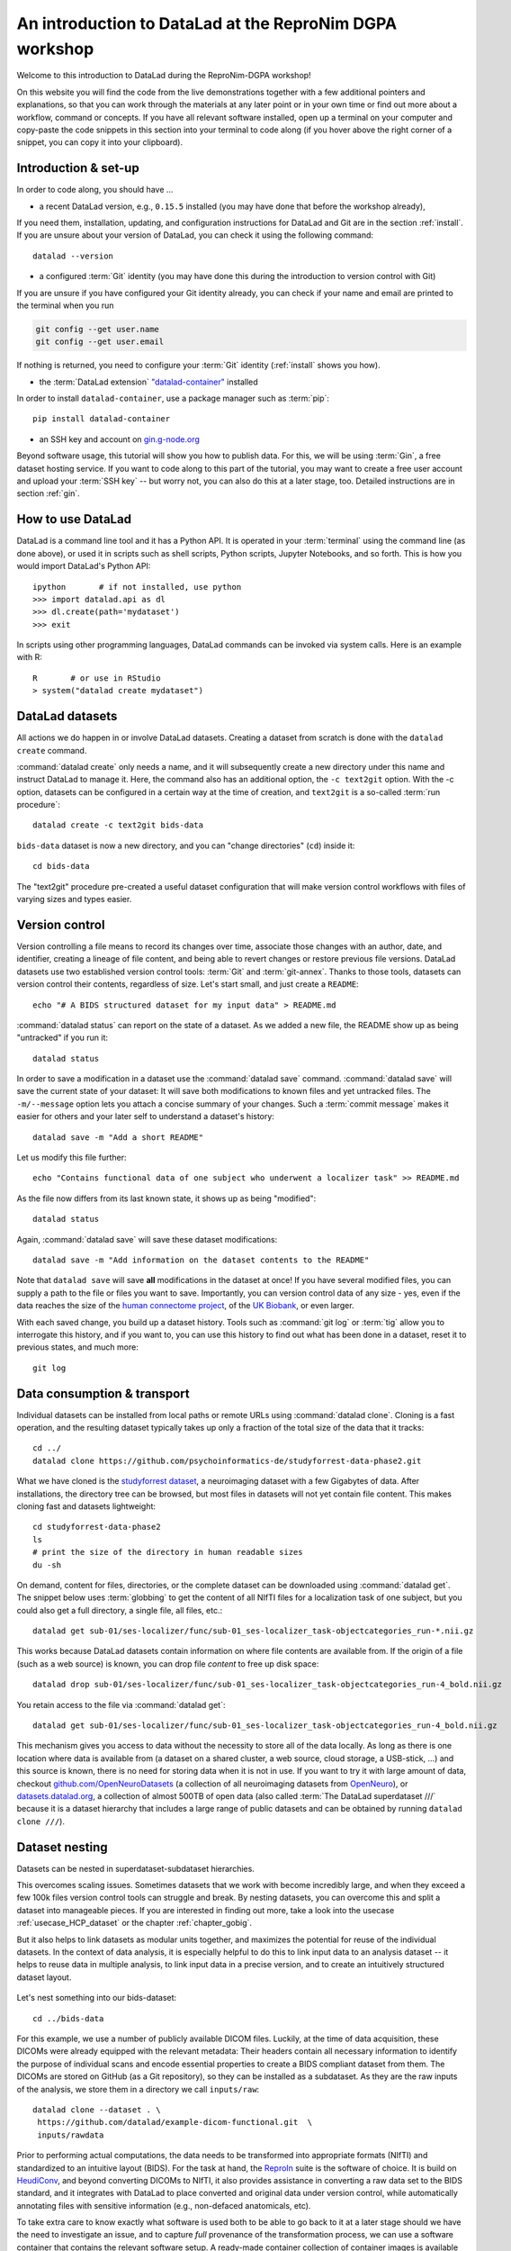 .. _dgpa:

An introduction to DataLad at the ReproNim DGPA workshop
--------------------------------------------------------

Welcome to this introduction to DataLad during the ReproNim-DGPA workshop!

.. image:: https://www.repronim.org/images/logo-square-256.png
   :align: center

On this website you will find the code from the live demonstrations together with a few additional pointers and explanations, so that you can work through the materials at any later point or in your own time or find out more about a workflow, command or concepts.
If you have all relevant software installed, open up a terminal on your computer and copy-paste the code snippets in this section into your terminal to code along (if you hover above the right corner of a snippet, you can copy it into your clipboard).

Introduction & set-up
^^^^^^^^^^^^^^^^^^^^^

In order to code along, you should have ...

* a recent DataLad version, e.g., ``0.15.5`` installed (you may have done that before the workshop already),

If you need them, installation, updating, and configuration instructions for DataLad and Git are in the section :ref:`install`.
If you are unsure about your version of DataLad, you can check it using the following command::

   datalad --version


* a configured :term:`Git` identity (you may have done this during the introduction to version control with Git)

If you are unsure if you have configured your Git identity already, you can check if your name and email are printed to the terminal when you run

.. code-block:: bash

   git config --get user.name
   git config --get user.email

If nothing is returned, you need to configure your :term:`Git` identity (:ref:`install` shows you how).

* the :term:`DataLad extension` `"datalad-container" <http://docs.datalad.org/projects/container/en/latest/>`_ installed

In order to install ``datalad-container``, use a package manager such as :term:`pip`::

   pip install datalad-container

* an SSH key and account on `gin.g-node.org <https://gin.g-node.org>`_

Beyond software usage, this tutorial will show you how to publish data.
For this, we will be using :term:`Gin`, a free dataset hosting service.
If you want to code along to this part of the tutorial, you may want to create a free user account and upload your :term:`SSH key` -- but worry not, you can also do this at a later stage, too.
Detailed instructions are in section :ref:`gin`.


How to use DataLad
^^^^^^^^^^^^^^^^^^

DataLad is a command line tool and it has a Python API.
It is operated in your :term:`terminal` using the command line (as done above), or used it in scripts such as shell scripts, Python scripts, Jupyter Notebooks, and so forth.
This is how you would import DataLad's Python API::

   ipython       # if not installed, use python
   >>> import datalad.api as dl
   >>> dl.create(path='mydataset')
   >>> exit

In scripts using other programming languages, DataLad commands can be invoked via system calls.
Here is an example with R::

    R       # or use in RStudio
    > system("datalad create mydataset")


DataLad datasets
^^^^^^^^^^^^^^^^

All actions we do happen in or involve DataLad datasets.
Creating a dataset from scratch is done with the ``datalad create`` command.

.. find-out-more:: How can I turn an existing directory into a dataset?

   By navigating into a directory, and running :command:`datalad create -f .` (with the ``-f/--force`` option).
   Section :ref:`dataladdening` provides more info on how to transform existing directories into DataLad datasets.
   It is advised, though, to first learn a bit of DataLad Basics first, so stay tuned.


:command:`datalad create` only needs a name, and it will subsequently create a new directory under this name and instruct DataLad to manage it.
Here, the command also has an additional option, the ``-c text2git`` option.
With the -c option, datasets can be configured in a certain way at the time of creation, and ``text2git`` is a so-called :term:`run procedure`::

   datalad create -c text2git bids-data

``bids-data`` dataset is now a new directory, and you can "change directories" (``cd``) inside it::

   cd bids-data

The "text2git" procedure pre-created a useful dataset configuration that will make version control workflows with files of varying sizes and types easier.

Version control
^^^^^^^^^^^^^^^

Version controlling a file means to record its changes over time, associate those changes with an author, date, and identifier, creating a lineage of file content, and being able to revert changes or restore previous file versions.
DataLad datasets use two established version control tools: :term:`Git` and :term:`git-annex`.
Thanks to those tools, datasets can version control their contents, regardless of size.
Let's start small, and just create a ``README``::

   echo "# A BIDS structured dataset for my input data" > README.md

:command:`datalad status` can report on the state of a dataset.
As we added a new file, the README show up as being "untracked" if you run it::

   datalad status

In order to save a modification in a dataset use the :command:`datalad save` command.
:command:`datalad save` will save the current state of your dataset: It will save both modifications to known files and yet untracked files.
The ``-m/--message`` option lets you attach a concise summary of your changes.
Such a :term:`commit message` makes it easier for others and your later self to understand a dataset's history::

   datalad save -m "Add a short README"

Let us modify this file further::

   echo "Contains functional data of one subject who underwent a localizer task" >> README.md

As the file now differs from its last known state, it shows up as being "modified"::

   datalad status

Again, :command:`datalad save` will save these dataset modifications::

   datalad save -m "Add information on the dataset contents to the README"

Note that ``datalad save`` will save **all** modifications in the dataset at once!
If you have several modified files, you can supply a path to the file or files you want to save.
Importantly, you can version control data of any size - yes, even if the data reaches the size of the `human connectome project <https://github.com/datalad-datasets/human-connectome-project-openaccess>`_, of the `UK Biobank <https://github.com/datalad/datalad-ukbiobank>`_, or even larger.

With each saved change, you build up a dataset history. Tools such as :command:`git log` or :term:`tig` allow you to interrogate this history, and if you want to, you can use this history to find out what has been done in a dataset, reset it to previous states, and much more::

   git log


Data consumption & transport
^^^^^^^^^^^^^^^^^^^^^^^^^^^^

Individual datasets can be installed from local paths or remote URLs using :command:`datalad clone`.
Cloning is a fast operation, and the resulting dataset typically takes up only a fraction of the total size of the data that it tracks::

   cd ../
   datalad clone https://github.com/psychoinformatics-de/studyforrest-data-phase2.git

What we have cloned is the `studyforrest dataset <https://studyforrest.org>`_, a neuroimaging dataset with a few Gigabytes of data.
After installations, the directory tree can be browsed, but most files in datasets will not yet contain file content.
This makes cloning fast and datasets lightweight::

   cd studyforrest-data-phase2
   ls
   # print the size of the directory in human readable sizes
   du -sh

.. find-out-more:: How large can it get actually?

   Cloned datasets can have a lot of file contents.
   ``datalad status`` can report on how much data actually is accessible with the ``--annex`` and ``--annex all`` options::

      datalad status --annex

On demand, content for files, directories, or the complete dataset can be downloaded using :command:`datalad get`.
The snippet below uses :term:`globbing` to get the content of all NIfTI files for a localization task of one subject, but you could also get a full directory, a single file, all files, etc.::

   datalad get sub-01/ses-localizer/func/sub-01_ses-localizer_task-objectcategories_run-*.nii.gz

This works because DataLad datasets contain information on where file contents are available from.
If the origin of a file (such as a web source) is known, you can drop file *content* to free up disk space::

   datalad drop sub-01/ses-localizer/func/sub-01_ses-localizer_task-objectcategories_run-4_bold.nii.gz

You retain access to the file via :command:`datalad get`::

   datalad get sub-01/ses-localizer/func/sub-01_ses-localizer_task-objectcategories_run-4_bold.nii.gz

This mechanism gives you access to data without the necessity to store all of the data locally.
As long as there is one location where data is available from (a dataset on a shared cluster, a web source, cloud storage, a USB-stick, ...) and this source is known, there is no need for storing data when it is not in use.
If you want to try it with large amount of data, checkout `github.com/OpenNeuroDatasets <https://github.com/OpenNeuroDatasets>`_ (a collection of all neuroimaging datasets from `OpenNeuro <https://openneuro.org>`_), or `datasets.datalad.org <http://datasets.datalad.org/>`_, a collection of almost 500TB of open data (also called :term:`The DataLad superdataset ///` because it is a dataset hierarchy that includes a large range of public datasets and can be obtained by running ``datalad clone ///``).

Dataset nesting
^^^^^^^^^^^^^^^

Datasets can be nested in superdataset-subdataset hierarchies.

This overcomes scaling issues.
Sometimes datasets that we work with become incredibly large, and when they exceed a few 100k files version control tools can struggle and break.
By nesting datasets, you can overcome this and split a dataset into manageable pieces.
If you are interested in finding out more, take a look into the usecase :ref:`usecase_HCP_dataset` or the chapter :ref:`chapter_gobig`.

But it also helps to link datasets as modular units together, and maximizes the potential for reuse of the individual datasets.
In the context of data analysis, it is especially helpful to do this to link input data to an analysis dataset -- it helps to reuse data in multiple analysis, to link input data in a precise version, and to create an intuitively structured dataset layout.

.. figure:: ../artwork/src/linkage_subds.svg

Let's nest something into our bids-dataset::

   cd ../bids-data

For this example, we use a number of publicly available DICOM files. Luckily,
at the time of data acquisition, these DICOMs were already equipped with the
relevant metadata: Their headers contain all necessary information to
identify the purpose of individual scans and encode essential properties to
create a BIDS compliant dataset from them. The DICOMs are stored on GitHub
(as a Git repository), so they can be installed as a subdataset. As
they are the raw inputs of the analysis, we store them in a directory we call
``inputs/raw``::

   datalad clone --dataset . \
    https://github.com/datalad/example-dicom-functional.git  \
    inputs/rawdata

Prior to performing actual computations, the data needs to be
transformed into appropriate formats (NIfTI) and standardized to an intuitive
layout (BIDS).
For the task at hand, the `ReproIn <https://github.com/ReproNim/reproin>`_ suite
is the software of choice. It is build on
`HeudiConv <https://heudiconv.readthedocs.io/en/latest/>`_, and beyond converting
DICOMs to NIfTI, it also provides assistance in converting a raw data set to the
BIDS standard, and it integrates with DataLad to place converted and original
data under version control, while automatically annotating files with
sensitive information (e.g., non-defaced anatomicals, etc).

To take extra care to know exactly what software is used both to be
able to go back to it at a later stage should we have the
need to investigate an issue, and to capture *full* provenance of the
transformation process, we can use a software container that contains the
relevant software setup.
A ready-made container collection of container images is available from `ReproNim <https://www.repronim.org/>`_ as a DataLad dataset at
`github.com/ReproNim/containers/ <https://github.com/ReproNim/containers/>`_.
It can be installed as a subdataset::

   datalad clone -d . \
     https://github.com/ReproNim/containers.git \
     code/containers

Run the command :command:`datalad containers-list` from the :term:`DataLad extension` ``datalad-container`` to see to which containers you
have easy access with this subdataset. Because we're performing this query across
dataset boundaries, the command gets a ``--recursive`` flag::

   datalad containers-list --recursive

Also, run the :command:`datalad subdatasets` to see which datasets are registered as subdatasets
to your ``bids-data`` superdataset::

   datalad subdatasets

Computationally reproducible execution
^^^^^^^^^^^^^^^^^^^^^^^^^^^^^^^^^^^^^^

DataLad has a set of commands for reproducible execution and re-execution:
The :command:`datalad run` command can run any command in a way that links the command or script to the results it produces and the data it was computed from.
The :command:`datalad rerun` can take this recorded provenance and recompute the command.
And the :command:`datalad containers-run`, from the :term:`DataLad extension` ``datalad-container``, can capture software provenance in the form of software containers in addition to the provenance that ``datalad run`` captures.

Let's perform a computationally reproducible, provenance-tracked DICOM conversion.
The ``reproin`` has heudiconv as its entrypoint, and we only need to plug in the parameters for the
conversion. The installed subdataset contains functional data for subject ``02``::

   datalad containers-run -m "Convert subject 02 to BIDS" \
    --container-name code/containers/repronim-reproin \
    --input inputs/rawdata/dicoms \
    --output sub-02 \
    "-f reproin -s 02 --bids -l '' --minmeta -o . --files inputs/rawdata/dicoms"

This execution retrieved input data and software container, and linked this information together with a record of the container invocation and all computed outputs.

Let's find out what has changed by comparing the current state of the dataset to
the previous state (identified with the pointer ``HEAD~1``, which translates to
"one state prior to the current one")::

   datalad diff -f HEAD~1

As the command output shows, a range of files have been added to the dataset, and ``bids-data`` now holds BIDS-converted data from one subject.
Importantly, we have a complete provenance record of everything that has happened::

   git log -n 1

Publishing datasets
^^^^^^^^^^^^^^^^^^^

Let's share this data with our friends and collaborators.
There are many ways to do this (section :ref:`chapter_thirdparty` has all the details), but
a convenient way is `Gin <https://gin.g-node.org>`_, a free hosting service for DataLad datasets.

First, you need to head over to `gin.g-node.org <https://gin.g-node.org/>`__, log in, and upload an :term:`SSH key`. Then, under your user account, create a new repository, and copy it's SSH URL.
A step by step instruction with screenshots is in the section :ref:`gin`.

.. importantnote:: The 0.16 release will have a convenience command

   The upcoming DataLad ``0.16`` release comes with a set of commands that automatically create new repositories on your favourite hosting service for you, for example :command:`datalad create-sibling-gin`. For more information on how to create repositories either manually or automatically, take a look at :ref:`share_hostingservice`.

You can register this URL as a sibling dataset to your own dataset using :command:`datalad siblings add`::

   datalad siblings add -d . \
    --name gin \
    --url git@gin.g-node.org:/adswa/bidsdata.git

It is now a known sibling dataset to which you can publish data::

   datalad siblings

Note that Gin is a particularly handy hosting service because it has annex support.
This means that you can publish your complete dataset, including all data, to it in one command::

   datalad push --to gin

Your data is now published!
If you make your repository public (it is private by default), anyone can clone your dataset via its https URL.
If you keep it private, you can invite your collaborators via the Gin webinterface.

By the way: Now that your data is stored in a second place, you can drop the local copies to save
disk space.
If necessary, you can reobtain the data from Gin again via :command:`datalad get`.

Using published datasets
^^^^^^^^^^^^^^^^^^^^^^^^

Let's take the published dataset and use it for an analysis.
The process is similar to what we have done before.
First, we create a dataset - this time, we use a different dataset procedure, the YODA procedure.
You can find out about the details of the yoda procedure in the datalad handbook in sections :ref:`procedures`, but in general this configuration is a very useful standard configuration for datasets for data analysis, as it preconfigures a dataset according to the :ref:`yoda princples <yoda>` and creates a few useful configurations::

   cd ../
   datalad create -c yoda myanalysis

Next, let's install the input data from Gin.
For this, we use its https URL - even if you do not have an account on Gin, you will be able to run the following command::

   cd myanalysis
   datalad clone -d . \
    https://gin.g-node.org/adswa/bids-data \
    input

Now that we have input data, let's get a script to analyze it.
You could write your own script, but here we'll use a pre-existing one to extract a brain mask from the data, based on a `Nilearn tutorial <https://nilearn.github.io/stable/auto_examples/01_plotting/plot_visualization.html#sphx-glr-auto-examples-01-plotting-plot-visualization-py>`_.
This script is available from `GitHub <https://raw.githubusercontent.com/datalad-handbook/resources/master/get_brainmask.py>`_.
While you can add and save any file into your dataset, it is often useful to know where files came from.
If you add a file from a web-source into your dataset, you can use the command ``datalad download-url`` in order to download the file, save it together with a commit message into the dataset, and record its origin internally.
This allows you to drop and re-obtain this file at any point, and makes it easier to share that dataset with others::

   datalad download-url -m "Download code for brain masking from Github" \
    -O code/get_brainmask.py \
    https://raw.githubusercontent.com/datalad-handbook/resources/master/get_brainmask.py

Finally, we need to register a software container to the dataset.
Importantly, this container does not need to contain the analysis script.
It just needs the correct software that the script requires -- in this case, a Python 3 environment with nilearn installed.

At this point in the tutorial, you should have created your own Docker container with the necessary Python environment.
In addition to this Docker container, we're also providing a `singularity <http://singularity.lbl.gov/>`_ image. Singularity is a useful alternative to Docker, because, unlike Docker, it can be run on shared computational infrastructure such as HPC systems without posing a security risk.

.. find-out-more:: Creating a Singularity container with Neurodocker

   In order to create a Singularity image, you first need a recipe.
   `Neurodocker <https://github.com/ReproNim/neurodocker>`_ makes this really easy.
   Here's the command used for minimal nilearn :term:`container recipe`::

      docker run --rm repronim/neurodocker:latest generate singularity \
      --base=debian:stretch --pkg-manager=apt \
      --install git \
      --miniconda create_env=neuro \
                  pip_install='nilearn matplotlib' \
      --entrypoint "/neurodocker/startup.sh python"

   The resulting recipe can be saved into a Git repository or DataLad dataset.
   A ``sudo singularity build <container-name> <recipe>`` builds the image locally, and you can add it from a path to your dataset.

Let's add this container to the dataset using :command:`datalad containers-add`.
Decide for yourself whether you want to use the Docker image or the Singularity image.

**Docker**: For Docker, run the following command, or, if you want, replace the url with your own container::

   datalad containers-add nilearn \
    --url dhub://djarecka/nilearn:yale

**Singularity**: For Singularity, run the following command, which pulls a Singularity image from :term:`Singularity-hub`.
Note how we explicitly define how the container should be called - the placeholders ``{img}`` and ``{cmd}`` will expand to the container image and the supplied command when this container is called::

   datalad containers-add nilearn \
    --url shub://adswa/nilearn-container:latest \
    --call-fmt "singularity exec {img} {cmd}"

Finally, call :command:`containers-run` to execute the script inside
of the container.
Here's how this looks like::

   datalad containers-run -m "Compute brain mask" \
    -n nilearn \
    --input input/sub-02/func/sub-02_task-oneback_run-01_bold.nii.gz \
    --output figures/ \
    --output "sub-02*" \
    "python code/get_brainmask.py"

You can query an individual file how it came to be...::

   git log sub-02_brain-mask.nii.gz

... and the computation can be redone automatically based on the recorded provenance using ``datalad rerun``::

   datalad rerun

If this has intrigued you, you're at the right place to learn more about DataLad.
Checkout the :ref:`Basics <basics-intro>` of the handbook, or take a closer look into specific :ref:`usecases <usecase-intro>`.
